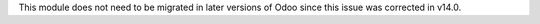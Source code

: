 This module does not need to be migrated in later versions of Odoo since this
issue was corrected in v14.0.
